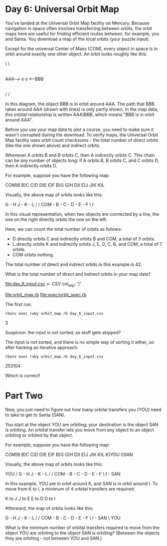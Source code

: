* Day 6: Universal Orbit Map

You've landed at the Universal Orbit Map facility on Mercury. Because navigation in space often
involves transferring between orbits, the orbit maps here are useful for finding efficient routes
between, for example, you and Santa. You download a map of the local orbits (your puzzle input).

Except for the universal Center of Mass (COM), every object in space is in orbit around exactly one
other object. An orbit looks roughly like this:

                  \
                   \
                    |
                    |
AAA--> o            o <--BBB
                    |
                    |
                   /
                  /

In this diagram, the object BBB is in orbit around AAA. The path that BBB takes around AAA (drawn
with lines) is only partly shown. In the map data, this orbital relationship is written AAA)BBB,
which means "BBB is in orbit around AAA".

Before you use your map data to plot a course, you need to make sure it wasn't corrupted during the
download. To verify maps, the Universal Orbit Map facility uses orbit count checksums - the total
number of direct orbits (like the one shown above) and indirect orbits.

Whenever A orbits B and B orbits C, then A indirectly orbits C. This chain can be any number of
objects long: if A orbits B, B orbits C, and C orbits D, then A indirectly orbits D.

For example, suppose you have the following map:

COM)B
B)C
C)D
D)E
E)F
B)G
G)H
D)I
E)J
J)K
K)L

Visually, the above map of orbits looks like this:

        G - H       J - K - L
       /           /
COM - B - C - D - E - F
               \
                I

In this visual representation, when two objects are connected by a line, the one on the right
directly orbits the one on the left.

Here, we can count the total number of orbits as follows:
- D directly orbits C and indirectly orbits B and COM, a total of 3 orbits.
- L directly orbits K and indirectly orbits J, E, D, C, B, and COM, a total of 7 orbits.
- COM orbits nothing.

The total number of direct and indirect orbits in this example is 42.

What is the total number of direct and indirect orbits in your map data?

file:day_6_input.csv <- CSV col_sep: ')'

file:orbit_map.rb
file:spec/orbit_spec.rb

The first run:
: rbenv exec ruby orbit_map.rb day_6_input.csv
3

Suspicion: the input is not sorted, so stuff gets skipped? 

The input is not sorted, and there is no simple way of sorting it either, so after hacking an
iterative approach:
: rbenv exec ruby orbit_map.rb day_6_input.csv 
253104

Which is correct!

* Part Two

Now, you just need to figure out how many orbital transfers you (YOU) need to take to get to Santa (SAN).

You start at the object YOU are orbiting; your destination is the object SAN is orbiting. An orbital transfer lets you move from any object to an object orbiting or orbited by that object.

For example, suppose you have the following map:

COM)B
B)C
C)D
D)E
E)F
B)G
G)H
D)I
E)J
J)K
K)L
K)YOU
I)SAN

Visually, the above map of orbits looks like this:

                          YOU
                         /
        G - H       J - K - L
       /           /
COM - B - C - D - E - F
               \
                I - SAN

In this example, YOU are in orbit around K, and SAN is in orbit around I. To move from K to I, a minimum of 4 orbital transfers are required:

    K to J
    J to E
    E to D
    D to I

Afterward, the map of orbits looks like this:

        G - H       J - K - L
       /           /
COM - B - C - D - E - F
               \
                I - SAN
                 \
                  YOU

What is the minimum number of orbital transfers required to move from the object YOU are orbiting to the object SAN is orbiting? (Between the objects they are orbiting - not between YOU and SAN.)

